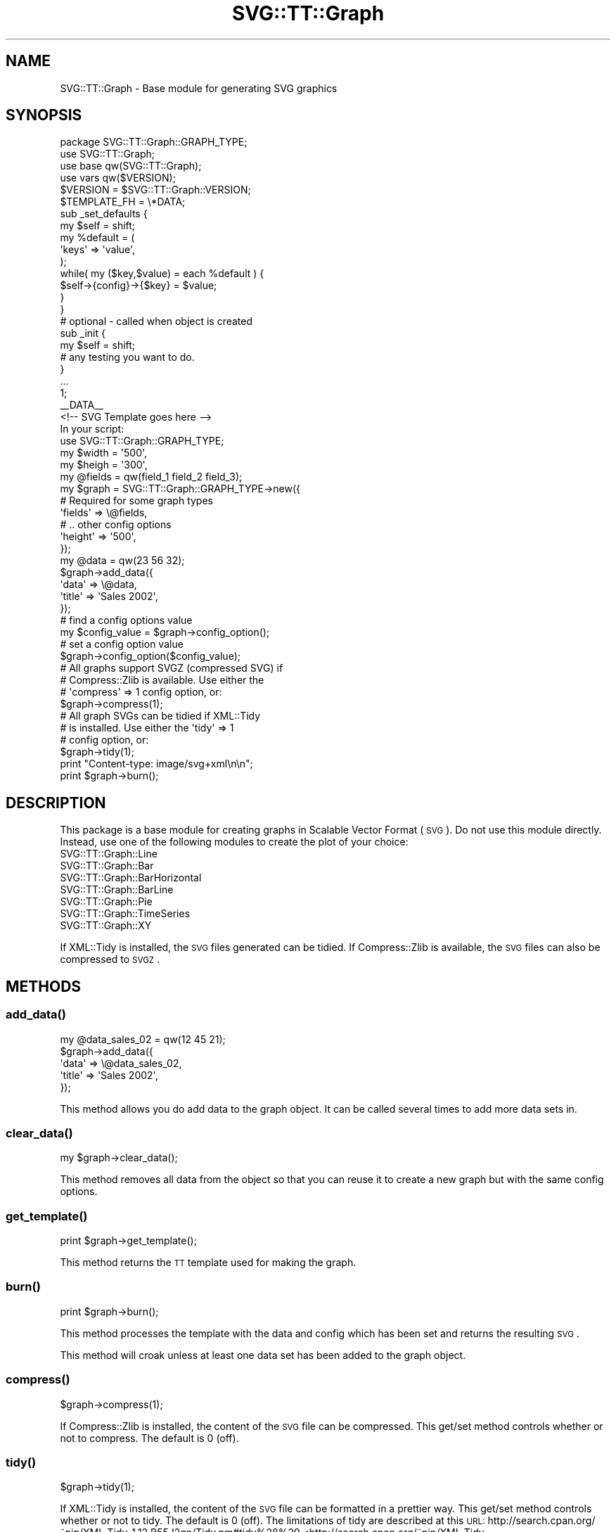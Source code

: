 .\" Automatically generated by Pod::Man 2.25 (Pod::Simple 3.16)
.\"
.\" Standard preamble:
.\" ========================================================================
.de Sp \" Vertical space (when we can't use .PP)
.if t .sp .5v
.if n .sp
..
.de Vb \" Begin verbatim text
.ft CW
.nf
.ne \\$1
..
.de Ve \" End verbatim text
.ft R
.fi
..
.\" Set up some character translations and predefined strings.  \*(-- will
.\" give an unbreakable dash, \*(PI will give pi, \*(L" will give a left
.\" double quote, and \*(R" will give a right double quote.  \*(C+ will
.\" give a nicer C++.  Capital omega is used to do unbreakable dashes and
.\" therefore won't be available.  \*(C` and \*(C' expand to `' in nroff,
.\" nothing in troff, for use with C<>.
.tr \(*W-
.ds C+ C\v'-.1v'\h'-1p'\s-2+\h'-1p'+\s0\v'.1v'\h'-1p'
.ie n \{\
.    ds -- \(*W-
.    ds PI pi
.    if (\n(.H=4u)&(1m=24u) .ds -- \(*W\h'-12u'\(*W\h'-12u'-\" diablo 10 pitch
.    if (\n(.H=4u)&(1m=20u) .ds -- \(*W\h'-12u'\(*W\h'-8u'-\"  diablo 12 pitch
.    ds L" ""
.    ds R" ""
.    ds C` ""
.    ds C' ""
'br\}
.el\{\
.    ds -- \|\(em\|
.    ds PI \(*p
.    ds L" ``
.    ds R" ''
'br\}
.\"
.\" Escape single quotes in literal strings from groff's Unicode transform.
.ie \n(.g .ds Aq \(aq
.el       .ds Aq '
.\"
.\" If the F register is turned on, we'll generate index entries on stderr for
.\" titles (.TH), headers (.SH), subsections (.SS), items (.Ip), and index
.\" entries marked with X<> in POD.  Of course, you'll have to process the
.\" output yourself in some meaningful fashion.
.ie \nF \{\
.    de IX
.    tm Index:\\$1\t\\n%\t"\\$2"
..
.    nr % 0
.    rr F
.\}
.el \{\
.    de IX
..
.\}
.\"
.\" Accent mark definitions (@(#)ms.acc 1.5 88/02/08 SMI; from UCB 4.2).
.\" Fear.  Run.  Save yourself.  No user-serviceable parts.
.    \" fudge factors for nroff and troff
.if n \{\
.    ds #H 0
.    ds #V .8m
.    ds #F .3m
.    ds #[ \f1
.    ds #] \fP
.\}
.if t \{\
.    ds #H ((1u-(\\\\n(.fu%2u))*.13m)
.    ds #V .6m
.    ds #F 0
.    ds #[ \&
.    ds #] \&
.\}
.    \" simple accents for nroff and troff
.if n \{\
.    ds ' \&
.    ds ` \&
.    ds ^ \&
.    ds , \&
.    ds ~ ~
.    ds /
.\}
.if t \{\
.    ds ' \\k:\h'-(\\n(.wu*8/10-\*(#H)'\'\h"|\\n:u"
.    ds ` \\k:\h'-(\\n(.wu*8/10-\*(#H)'\`\h'|\\n:u'
.    ds ^ \\k:\h'-(\\n(.wu*10/11-\*(#H)'^\h'|\\n:u'
.    ds , \\k:\h'-(\\n(.wu*8/10)',\h'|\\n:u'
.    ds ~ \\k:\h'-(\\n(.wu-\*(#H-.1m)'~\h'|\\n:u'
.    ds / \\k:\h'-(\\n(.wu*8/10-\*(#H)'\z\(sl\h'|\\n:u'
.\}
.    \" troff and (daisy-wheel) nroff accents
.ds : \\k:\h'-(\\n(.wu*8/10-\*(#H+.1m+\*(#F)'\v'-\*(#V'\z.\h'.2m+\*(#F'.\h'|\\n:u'\v'\*(#V'
.ds 8 \h'\*(#H'\(*b\h'-\*(#H'
.ds o \\k:\h'-(\\n(.wu+\w'\(de'u-\*(#H)/2u'\v'-.3n'\*(#[\z\(de\v'.3n'\h'|\\n:u'\*(#]
.ds d- \h'\*(#H'\(pd\h'-\w'~'u'\v'-.25m'\f2\(hy\fP\v'.25m'\h'-\*(#H'
.ds D- D\\k:\h'-\w'D'u'\v'-.11m'\z\(hy\v'.11m'\h'|\\n:u'
.ds th \*(#[\v'.3m'\s+1I\s-1\v'-.3m'\h'-(\w'I'u*2/3)'\s-1o\s+1\*(#]
.ds Th \*(#[\s+2I\s-2\h'-\w'I'u*3/5'\v'-.3m'o\v'.3m'\*(#]
.ds ae a\h'-(\w'a'u*4/10)'e
.ds Ae A\h'-(\w'A'u*4/10)'E
.    \" corrections for vroff
.if v .ds ~ \\k:\h'-(\\n(.wu*9/10-\*(#H)'\s-2\u~\d\s+2\h'|\\n:u'
.if v .ds ^ \\k:\h'-(\\n(.wu*10/11-\*(#H)'\v'-.4m'^\v'.4m'\h'|\\n:u'
.    \" for low resolution devices (crt and lpr)
.if \n(.H>23 .if \n(.V>19 \
\{\
.    ds : e
.    ds 8 ss
.    ds o a
.    ds d- d\h'-1'\(ga
.    ds D- D\h'-1'\(hy
.    ds th \o'bp'
.    ds Th \o'LP'
.    ds ae ae
.    ds Ae AE
.\}
.rm #[ #] #H #V #F C
.\" ========================================================================
.\"
.IX Title "SVG::TT::Graph 3"
.TH SVG::TT::Graph 3 "2014-09-22" "perl v5.14.2" "User Contributed Perl Documentation"
.\" For nroff, turn off justification.  Always turn off hyphenation; it makes
.\" way too many mistakes in technical documents.
.if n .ad l
.nh
.SH "NAME"
SVG::TT::Graph \- Base module for generating SVG graphics
.SH "SYNOPSIS"
.IX Header "SYNOPSIS"
.Vb 6
\&  package SVG::TT::Graph::GRAPH_TYPE;
\&  use SVG::TT::Graph;
\&  use base qw(SVG::TT::Graph);
\&  use vars qw($VERSION);
\&  $VERSION = $SVG::TT::Graph::VERSION;
\&  $TEMPLATE_FH = \e*DATA;
\&
\&  sub _set_defaults {
\&    my $self = shift;
\&
\&    my %default = (
\&        \*(Aqkeys\*(Aq  => \*(Aqvalue\*(Aq,
\&    );
\&    while( my ($key,$value) = each %default ) {
\&      $self\->{config}\->{$key} = $value;
\&    }
\&  }
\&
\&
\&  # optional \- called when object is created
\&  sub _init {
\&    my $self = shift;
\&  # any testing you want to do.
\&
\&  }
\&
\&  ...
\&
\&  1;
\&  _\|_DATA_\|_
\&  <!\-\- SVG Template goes here  \-\->
\&
\&
\&  In your script:
\&
\&  use SVG::TT::Graph::GRAPH_TYPE;
\&
\&  my $width = \*(Aq500\*(Aq,
\&  my $heigh = \*(Aq300\*(Aq,
\&  my @fields = qw(field_1 field_2 field_3);
\&
\&  my $graph = SVG::TT::Graph::GRAPH_TYPE\->new({
\&    # Required for some graph types
\&    \*(Aqfields\*(Aq           => \e@fields,
\&    # .. other config options
\&    \*(Aqheight\*(Aq => \*(Aq500\*(Aq,
\&  });
\&
\&  my @data = qw(23 56 32);
\&  $graph\->add_data({
\&    \*(Aqdata\*(Aq => \e@data,
\&    \*(Aqtitle\*(Aq => \*(AqSales 2002\*(Aq,
\&  });
\&
\&  # find a config options value
\&  my $config_value = $graph\->config_option();
\&  # set a config option value
\&  $graph\->config_option($config_value);
\&
\&  # All graphs support SVGZ (compressed SVG) if
\&  # Compress::Zlib is available. Use either the
\&  # \*(Aqcompress\*(Aq => 1 config option, or:
\&  $graph\->compress(1);
\&
\&  # All graph SVGs can be tidied if XML::Tidy
\&  # is installed. Use either the \*(Aqtidy\*(Aq => 1
\&  # config option, or:
\&  $graph\->tidy(1);
\&
\&  print "Content\-type: image/svg+xml\en\en";
\&  print $graph\->burn();
.Ve
.SH "DESCRIPTION"
.IX Header "DESCRIPTION"
This package is a base module for creating graphs in Scalable Vector Format
(\s-1SVG\s0). Do not use this module directly. Instead, use one of the following
modules to create the plot of your choice:
.IP "SVG::TT::Graph::Line" 4
.IX Item "SVG::TT::Graph::Line"
.PD 0
.IP "SVG::TT::Graph::Bar" 4
.IX Item "SVG::TT::Graph::Bar"
.IP "SVG::TT::Graph::BarHorizontal" 4
.IX Item "SVG::TT::Graph::BarHorizontal"
.IP "SVG::TT::Graph::BarLine" 4
.IX Item "SVG::TT::Graph::BarLine"
.IP "SVG::TT::Graph::Pie" 4
.IX Item "SVG::TT::Graph::Pie"
.IP "SVG::TT::Graph::TimeSeries" 4
.IX Item "SVG::TT::Graph::TimeSeries"
.IP "SVG::TT::Graph::XY" 4
.IX Item "SVG::TT::Graph::XY"
.PD
.PP
If XML::Tidy is installed, the \s-1SVG\s0 files generated can be tidied. If
Compress::Zlib is available, the \s-1SVG\s0 files can also be compressed to \s-1SVGZ\s0.
.SH "METHODS"
.IX Header "METHODS"
.SS "\fIadd_data()\fP"
.IX Subsection "add_data()"
.Vb 1
\&  my @data_sales_02 = qw(12 45 21);
\&
\&  $graph\->add_data({
\&    \*(Aqdata\*(Aq => \e@data_sales_02,
\&    \*(Aqtitle\*(Aq => \*(AqSales 2002\*(Aq,
\&  });
.Ve
.PP
This method allows you do add data to the graph object.
It can be called several times to add more data sets in.
.SS "\fIclear_data()\fP"
.IX Subsection "clear_data()"
.Vb 1
\&  my $graph\->clear_data();
.Ve
.PP
This method removes all data from the object so that you can
reuse it to create a new graph but with the same config options.
.SS "\fIget_template()\fP"
.IX Subsection "get_template()"
.Vb 1
\&  print $graph\->get_template();
.Ve
.PP
This method returns the \s-1TT\s0 template used for making the graph.
.SS "\fIburn()\fP"
.IX Subsection "burn()"
.Vb 1
\&  print $graph\->burn();
.Ve
.PP
This method processes the template with the data and
config which has been set and returns the resulting \s-1SVG\s0.
.PP
This method will croak unless at least one data set has
been added to the graph object.
.SS "\fIcompress()\fP"
.IX Subsection "compress()"
.Vb 1
\&  $graph\->compress(1);
.Ve
.PP
If Compress::Zlib is installed, the content of the \s-1SVG\s0 file can be compressed.
This get/set method controls whether or not to compress. The default is 0 (off).
.SS "\fItidy()\fP"
.IX Subsection "tidy()"
.Vb 1
\&  $graph\->tidy(1);
.Ve
.PP
If XML::Tidy is installed, the content of the \s-1SVG\s0 file can be formatted in a
prettier way. This get/set method controls whether or not to tidy. The default
is 0 (off). The limitations of tidy are described at this \s-1URL:\s0
http://search.cpan.org/~pip/XML\-Tidy\-1.12.B55J2qn/Tidy.pm#tidy%28%29 <http://search.cpan.org/~pip/XML-Tidy-1.12.B55J2qn/Tidy.pm#tidy%28%29>
.SS "config methods"
.IX Subsection "config methods"
.Vb 2
\&  my $value = $graph\->method();
\&  $graph\->method($value);
.Ve
.PP
This object provides autoload methods for all config
options defined in the _set_default method within the
inheriting object.
.PP
See the SVG::TT::Graph::GRAPH_TYPE documentation for a list.
.SH "EXAMPLES"
.IX Header "EXAMPLES"
For examples look at the project home page http://leo.cuckoo.org/projects/SVG\-TT\-Graph/
.SH "EXPORT"
.IX Header "EXPORT"
None by default.
.SH "ACKNOWLEDGEMENTS"
.IX Header "ACKNOWLEDGEMENTS"
Thanks to Foxtons for letting us put this on \s-1CPAN\s0, Todd Caine for heads up on
reparsing the template (but not using atm), David Meibusch for TimeSeries and a
load of other ideas, Stephen Morgan for creating the \s-1TT\s0 template and \s-1SVG\s0, and
thanks for all the patches by Andrew Ruthven and others.
.SH "AUTHOR"
.IX Header "AUTHOR"
Leo Lapworth <LLAP@cuckoo.org>
.SH "MAINTAINER"
.IX Header "MAINTAINER"
Florent Angly <florent.angly@gmail.com>
.SH "COPYRIGHT AND LICENSE"
.IX Header "COPYRIGHT AND LICENSE"
Copyright (C) 2003, Leo Lapworth
.PP
This module is free software; you can redistribute it or
modify it under the same terms as Perl itself.
.SH "SEE ALSO"
.IX Header "SEE ALSO"
SVG::TT::Graph::Line,
SVG::TT::Graph::Bar,
SVG::TT::Graph::BarHorizontal,
SVG::TT::Graph::BarLine,
SVG::TT::Graph::Pie,
SVG::TT::Graph::TimeSeries,
SVG::TT::Graph::XY,
Compress::Zlib,
XML::Tidy
